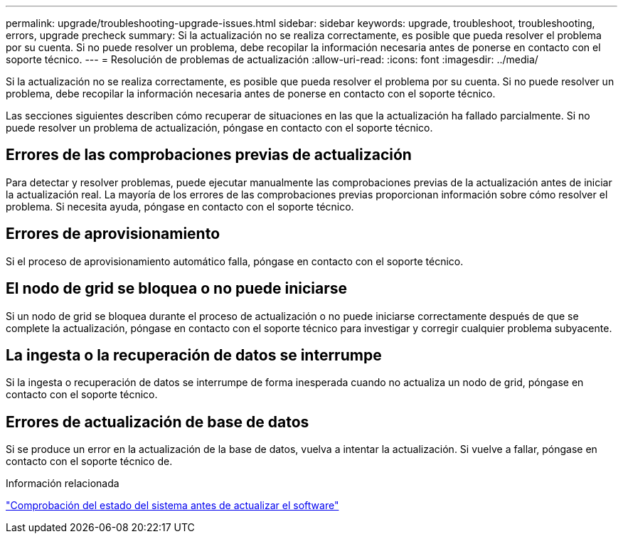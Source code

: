 ---
permalink: upgrade/troubleshooting-upgrade-issues.html 
sidebar: sidebar 
keywords: upgrade, troubleshoot, troubleshooting, errors, upgrade precheck 
summary: Si la actualización no se realiza correctamente, es posible que pueda resolver el problema por su cuenta. Si no puede resolver un problema, debe recopilar la información necesaria antes de ponerse en contacto con el soporte técnico. 
---
= Resolución de problemas de actualización
:allow-uri-read: 
:icons: font
:imagesdir: ../media/


[role="lead"]
Si la actualización no se realiza correctamente, es posible que pueda resolver el problema por su cuenta. Si no puede resolver un problema, debe recopilar la información necesaria antes de ponerse en contacto con el soporte técnico.

Las secciones siguientes describen cómo recuperar de situaciones en las que la actualización ha fallado parcialmente. Si no puede resolver un problema de actualización, póngase en contacto con el soporte técnico.



== Errores de las comprobaciones previas de actualización

Para detectar y resolver problemas, puede ejecutar manualmente las comprobaciones previas de la actualización antes de iniciar la actualización real. La mayoría de los errores de las comprobaciones previas proporcionan información sobre cómo resolver el problema. Si necesita ayuda, póngase en contacto con el soporte técnico.



== Errores de aprovisionamiento

Si el proceso de aprovisionamiento automático falla, póngase en contacto con el soporte técnico.



== El nodo de grid se bloquea o no puede iniciarse

Si un nodo de grid se bloquea durante el proceso de actualización o no puede iniciarse correctamente después de que se complete la actualización, póngase en contacto con el soporte técnico para investigar y corregir cualquier problema subyacente.



== La ingesta o la recuperación de datos se interrumpe

Si la ingesta o recuperación de datos se interrumpe de forma inesperada cuando no actualiza un nodo de grid, póngase en contacto con el soporte técnico.



== Errores de actualización de base de datos

Si se produce un error en la actualización de la base de datos, vuelva a intentar la actualización. Si vuelve a fallar, póngase en contacto con el soporte técnico de.

.Información relacionada
link:checking-systems-condition-before-upgrading-software.html["Comprobación del estado del sistema antes de actualizar el software"]
